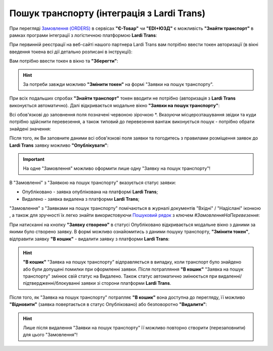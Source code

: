 ########################################################################################################################
Пошук транспорту (інтеграція з Lardi Trans)
########################################################################################################################

.. початок блоку для TransportSearch

.. role:: green

.. role:: red

.. |trans| image:: /Openprice/Instructions/pics_Transport_Search/Transport_Search_009.png

При перегляді `Замовлення (ORDERS) <https://wiki.edin.ua/uk/latest/XML/XML-structure.html#order>`__ в сервісах **"Є-Товар"** чи **"EDI+ЮЗД"** є можливість **"Знайти транспорт"** в рамках програми інтеграції з логістичною платформою **Lardi Trans**:

.. image:: /Openprice/Instructions/pics_Transport_Search/Transport_Search_001.png
   :align: center

При первинній реєстрації на веб-сайті нашого партнера Lardi Trans вам потрібно ввести токен авторизації (в вікні введення токена всі дії детально розписані в інструкції):

.. image:: /Openprice/Instructions/pics_Transport_Search/Transport_Search_002.png
   :align: center

Вам потрібно ввести токен в вікно та **"Зберегти"**:

.. image:: /Openprice/Instructions/pics_Transport_Search/Transport_Search_003.png
   :align: center

.. hint::
   За потреби завжди можливо **"Змінити токен"** на формі "Заявки на пошук транспорту".

При всіх подальших спробах **"Знайти транспорт"** токен вводити не потрібно (авторизація з **Lardi Trans** виконується автоматично). Далі відкривається модальне вікно **"Заявки на пошук транспорту"**:

.. image:: /Openprice/Instructions/pics_Transport_Search/Transport_Search_004.png
   :align: center

Всі обов'язкові до заповнення поля позначені червоною зірочкою :red:`*`. Вказуючи місцерозташування звідки та куди потрібно здійснити перевезення, а також типовий до перевезення вантаж виконується пошук - потрібно обрати знайдені значення:

.. image:: /Openprice/Instructions/pics_Transport_Search/Transport_Search_005.gif
   :align: center

Після того, як Ви заповните даними всі обов'язкові поля заявки та погодитесь з правилами розміщення заявок до **Lardi Trans** заявку можливо **"Опублікувати"**:

.. image:: /Openprice/Instructions/pics_Transport_Search/Transport_Search_006.png
   :align: center

.. important::
   На одне "Замовлення" можливо оформити лише одну "Заявку на пошук транспорту"!

В "Замовленні" з "Заявкою на пошук транспорту" вказується статус заявки:

.. image:: /Openprice/Instructions/pics_Transport_Search/Transport_Search_007.png
   :align: center

* :green:`Опубліковано` - заявка опублікована на платформі **Lardi Trans**;
* :red:`Видалено` - заявка видалена з платформи **Lardi Trans**;

"Замовлення" з "Заявками на пошук транспорту" помічаються в журналі документів "Вхідні" / "Надіслані" іконкою |trans|, а також для зручності їх легко знайти використовуючи `Пошуковий рядок <https://wiki.edin.ua/uk/latest/ClientProcesses/Clients_list.html>`__ з ключем *#ЗамовленняНаПеревезення*:

.. image:: /Openprice/Instructions/pics_Transport_Search/Transport_Search_008.png
   :align: center

При натисканні на кнопку **"Заявку створено"** в статусі :green:`Опубліковано` відкривається модальне вікно з даними за якими було створено заявку. В формі можливо ознайомитись з даними пошуку транспорту, **"Змінити токен"**, відправити заявку **"В кошик"** - видалити заявку з платформи **Lardi Trans**:

.. image:: /Openprice/Instructions/pics_Transport_Search/Transport_Search_010.png
   :align: center

.. hint::
   **"В кошик"** "Заявка на пошук транспорту" відправляється в випадку, коли транспорт було знайдено або були допущені помилки при оформленні заявки. Після потрапляння **"В кошик"** "Заявка на пошук транспорту" змінює свій статус на :red:`Видалено`. Також статус автоматично змінюється при видаленні/підтвердженні/блокуванні заявки зі сторони платформи **Lardi Trans**.

Після того, як "Заявка на пошук транспорту" потрапляє **"В кошик"** вона доступна до перегляду, її можливо  **"Відновити"** (заявка повертається в статус :green:`Опубліковано`) або безповоротно **"Видалити"**:

.. image:: /Openprice/Instructions/pics_Transport_Search/Transport_Search_011.png
   :align: center

.. hint::
   Лише після видалення "Заявки на пошук транспорту" її можливо повторно створити (перезаповнити) для цього "Замовлення"!

.. кінець блоку для TransportSearch


